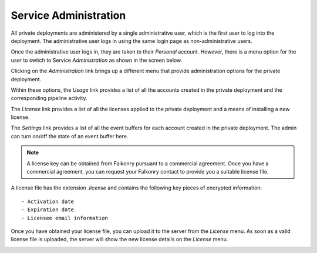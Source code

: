 Service Administration
======================

All private deployments are administered by a single administrative user, which is the first 
user to log into the deployment. The administrative user logs in using the same login page as
non-administrative users.

Once the administrative user logs in, they are taken to their *Personal* account. However,
there is a menu option for the user to switch to Service *Administration* as shown in the 
screen below.

.. image:: images/switch.png
   :width: 200px
   
Clicking on the *Administration* link brings up a different menu that provide administration
options for the private deployment.

.. image:: images/administration.png
   :width: 200px
   
Within these options, the *Usage* link provides a list of all the accounts created in the
private deployment and the corresponding pipeline activity.

The *License* link provides a list of all the licenses applied to the private deployment
and a means of installing a new license.

The *Settings* link provides a list of all the event buffers for each account created in the private deployment.
The admin can turn on/off the state of an event buffer here.

.. image:: images/pre-license.png

.. note::

  A license key can be obtained from Falkonry pursuant to a commercial agreement. Once 
  you have a commercial agreement, you can request your Falkonry contact to provide you a
  suitable license file.
  
A license file has the extension `.license` and contains the following key pieces of 
encrypted information::

- Activation date
- Expiration date
- Licensee email information

Once you have obtained your license file, you can upload it to the server from the 
*License* menu. As soon as a valid license file is uploaded, the server will show the new
license details on the *License* menu.

.. image:: images/post-license.png

